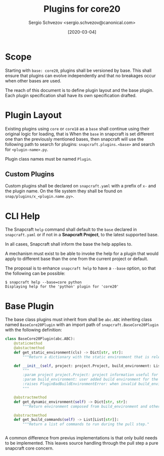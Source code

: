 #+TITLE: Plugins for core20
#+AUTHOR: Sergio Schvezov <sergio.schvezov@canonical.com>
#+DATE: [2020-03-04]

* Scope
Starting with =base: core20=, plugins shall be versioned by base.
This shall ensure that plugins can evolve independently and that no
breakages occur when other bases are used.

The reach of this document is to define plugin layout and the base plugin.
Each plugin specification shall have its own specification drafted.

* Plugin Layout
Existing plugins using =core= or =core18= as a =base= shall continue using their
original logic for loading, that is
When the =base= in snapcraft is set different one than the previously mentioned
bases, then snapcraft will use the following path to search for plugins:
=snapcraft.plugins.<base>= and search for =<plugin-name>.py=.

Plugin class names must be named =Plugin=.
** Custom Plugins
Custom plugins shall be declared on =snapcraft.yaml= with a prefix of =x-= and
the plugin name. On the file system they shall be found on
=snap/plugins/x_<plugin.name.py>=.
* CLI Help
The Snapcraft =help= command shall default to the =base= declared in
=snapcraft.yaml= or if not in a *Snapcraft Project*, to the latest supported
base.

In all cases, Snapcraft shall inform the base the help applies to.

A mechanism must exist to be able to invoke the help for a plugin that would
apply to different base than the one from the current project or default.

The proposal is to enhance =snapcraft help= to have a =--base= option, so that
the following can be possible:
#+BEGIN_SRC
$ snapcraft help --base=core python
Displaying help for the 'python' plugin for 'core20'
#+END_SRC
* Base Plugin
The base class plugins must inherit from shall be =abc.ABC= inheriting class
named =BaseCore20Plugin= with an import path of =snapcraft.BaseCore20Plugin=
with the following definition:

#+BEGIN_SRC  python
class BaseCore20Plugin(abc.ABC):
    @staticmethod
    @abstactmethod
    def get_static_environment(cls) -> Dict[str, str]:
        """Return a dictionary with the static environment that is relevant to the plugin."""

    def __init__(self, project: project.Project, build_environment: List: Dict[str, str]) -> None:
        """
        :param project project.Project: project information useful for plugins.
        :param build_environment: user added build environment for the plugin to consume.
        :raises PluginBadBuildEnvironmentError: when invalid build_environment was passed to the plugin.
        """

    @abstractmethod
    def get_dynamic_environment(self) -> Dict[str, str]:
        """Return environment composed from build_environment and other dynamic plugin elements."""

    @abstractmethod
    def get_build_commands(self) -> List[List[str]]:
        """Return a list of commands to run during the pull step."


#+END_SRC

A common difference from previus implementations is that only build needs to be
implemented. This leaves source handling through the pull step a pure snapcraft
core concern.
